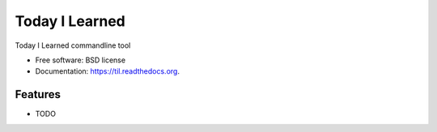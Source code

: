 ===============================
Today I Learned
===============================

.. image:: https://badge.fury.io/py/til.png
    :target: http://badge.fury.io/py/til

.. image:: https://travis-ci.org/davoclavo/til.png?branch=master
        :target: https://travis-ci.org/davoclavo/til

.. image:: https://pypip.in/d/til/badge.png
        :target: https://pypi.python.org/pypi/til


Today I Learned commandline tool

* Free software: BSD license
* Documentation: https://til.readthedocs.org.

Features
--------

* TODO
